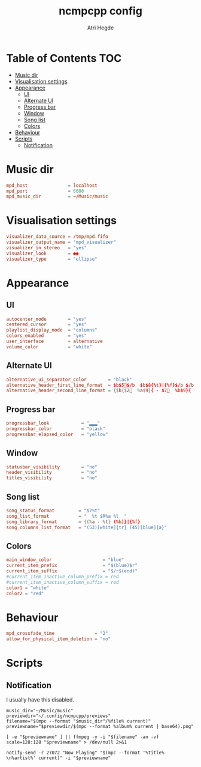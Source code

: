 #+title: ncmpcpp config
#+author: Atri Hegde
#+property: header-args :tangle config
#+auto_tangle: t

* Table of Contents :TOC:
- [[#music-dir][Music dir]]
- [[#visualisation-settings][Visualisation settings]]
- [[#appearance][Appearance]]
  - [[#ui][UI]]
  - [[#alternate-ui][Alternate UI]]
  - [[#progress-bar][Progress bar]]
  - [[#window][Window]]
  - [[#song-list][Song list]]
  - [[#colors][Colors]]
- [[#behaviour][Behaviour]]
- [[#scripts][Scripts]]
  - [[#notification][Notification]]

* Music dir

#+begin_src conf
mpd_host               = localhost
mpd_port               = 6600
mpd_music_dir          = ~/Music/music
#+end_src

* Visualisation settings

#+begin_src conf
visualizer_data_source = /tmp/mpd.fifo
visualizer_output_name = "mpd_visualizer"
visualizer_in_stereo   = "yes"
visualizer_look        = ●●
visualizer_type        = "ellipse"
#+end_src

* Appearance

** UI

#+begin_src conf
autocenter_mode        = "yes"
centered_cursor        = "yes"
playlist_display_mode  = "columns"
colors_enabled         = "yes"
user_interface         = alternative
volume_color           = "white"
#+end_src

** Alternate UI

#+begin_src conf
alternative_ui_separator_color        = "black"
alternative_header_first_line_format  = $b$5$/b  $b$8{%t}|{%f}$/b $/b
alternative_header_second_line_format = {$b{$2  %a$9}{ - $7  %b$9}{ ($2%y$9)}}|{%D}
#+end_src

** Progress bar

#+begin_src conf
progressbar_look            = "▂▂▂"
progressbar_color           = "black"
progressbar_elapsed_color   = "yellow"
#+end_src

** Window

#+begin_src conf
statusbar_visibility        = "no"
header_visibility           = "no"
titles_visibility           = "no"
#+end_src

** Song list

#+begin_src conf
song_status_format         = "$7%t"
song_list_format           = "  %t $R%a %l  "
song_library_format        = {{%a - %t} (%b)}|{%f}
song_columns_list_format   = "(53)[white]{tr} (45)[blue]{a}"
#+end_src

** Colors

#+begin_src conf
main_window_color                   = "blue"
current_item_prefix                 = "$(blue)$r"
current_item_suffix                 = "$/r$(end)"
#current_item_inactive_column_prefix = red
#current_item_inactive_column_suffix = red
color1 = "white"
color2 = "red"
#+end_src

* Behaviour

#+begin_src conf
mpd_crossfade_time               = "2"
allow_for_physical_item_deletion = "no"
#+end_src

* Scripts

** Notification

I usually have this disabled.

#+begin_src shell :tangle ~/.local/bin/custom/songinfo :shebang #!/bin/sh
music_dir="~/Music/music"
previewdir="~/.config/ncmpcpp/previews"
filename="$(mpc --format "$music_dir"/%file% current)"
previewname="$previewdir/$(mpc --format %album% current | base64).png"

[ -e "$previewname" ] || ffmpeg -y -i "$filename" -an -vf scale=128:128 "$previewname" > /dev/null 2>&1

notify-send -r 27072 "Now Playing" "$(mpc --format '%title% \n%artist%' current)" -i "$previewname"
#+end_src
